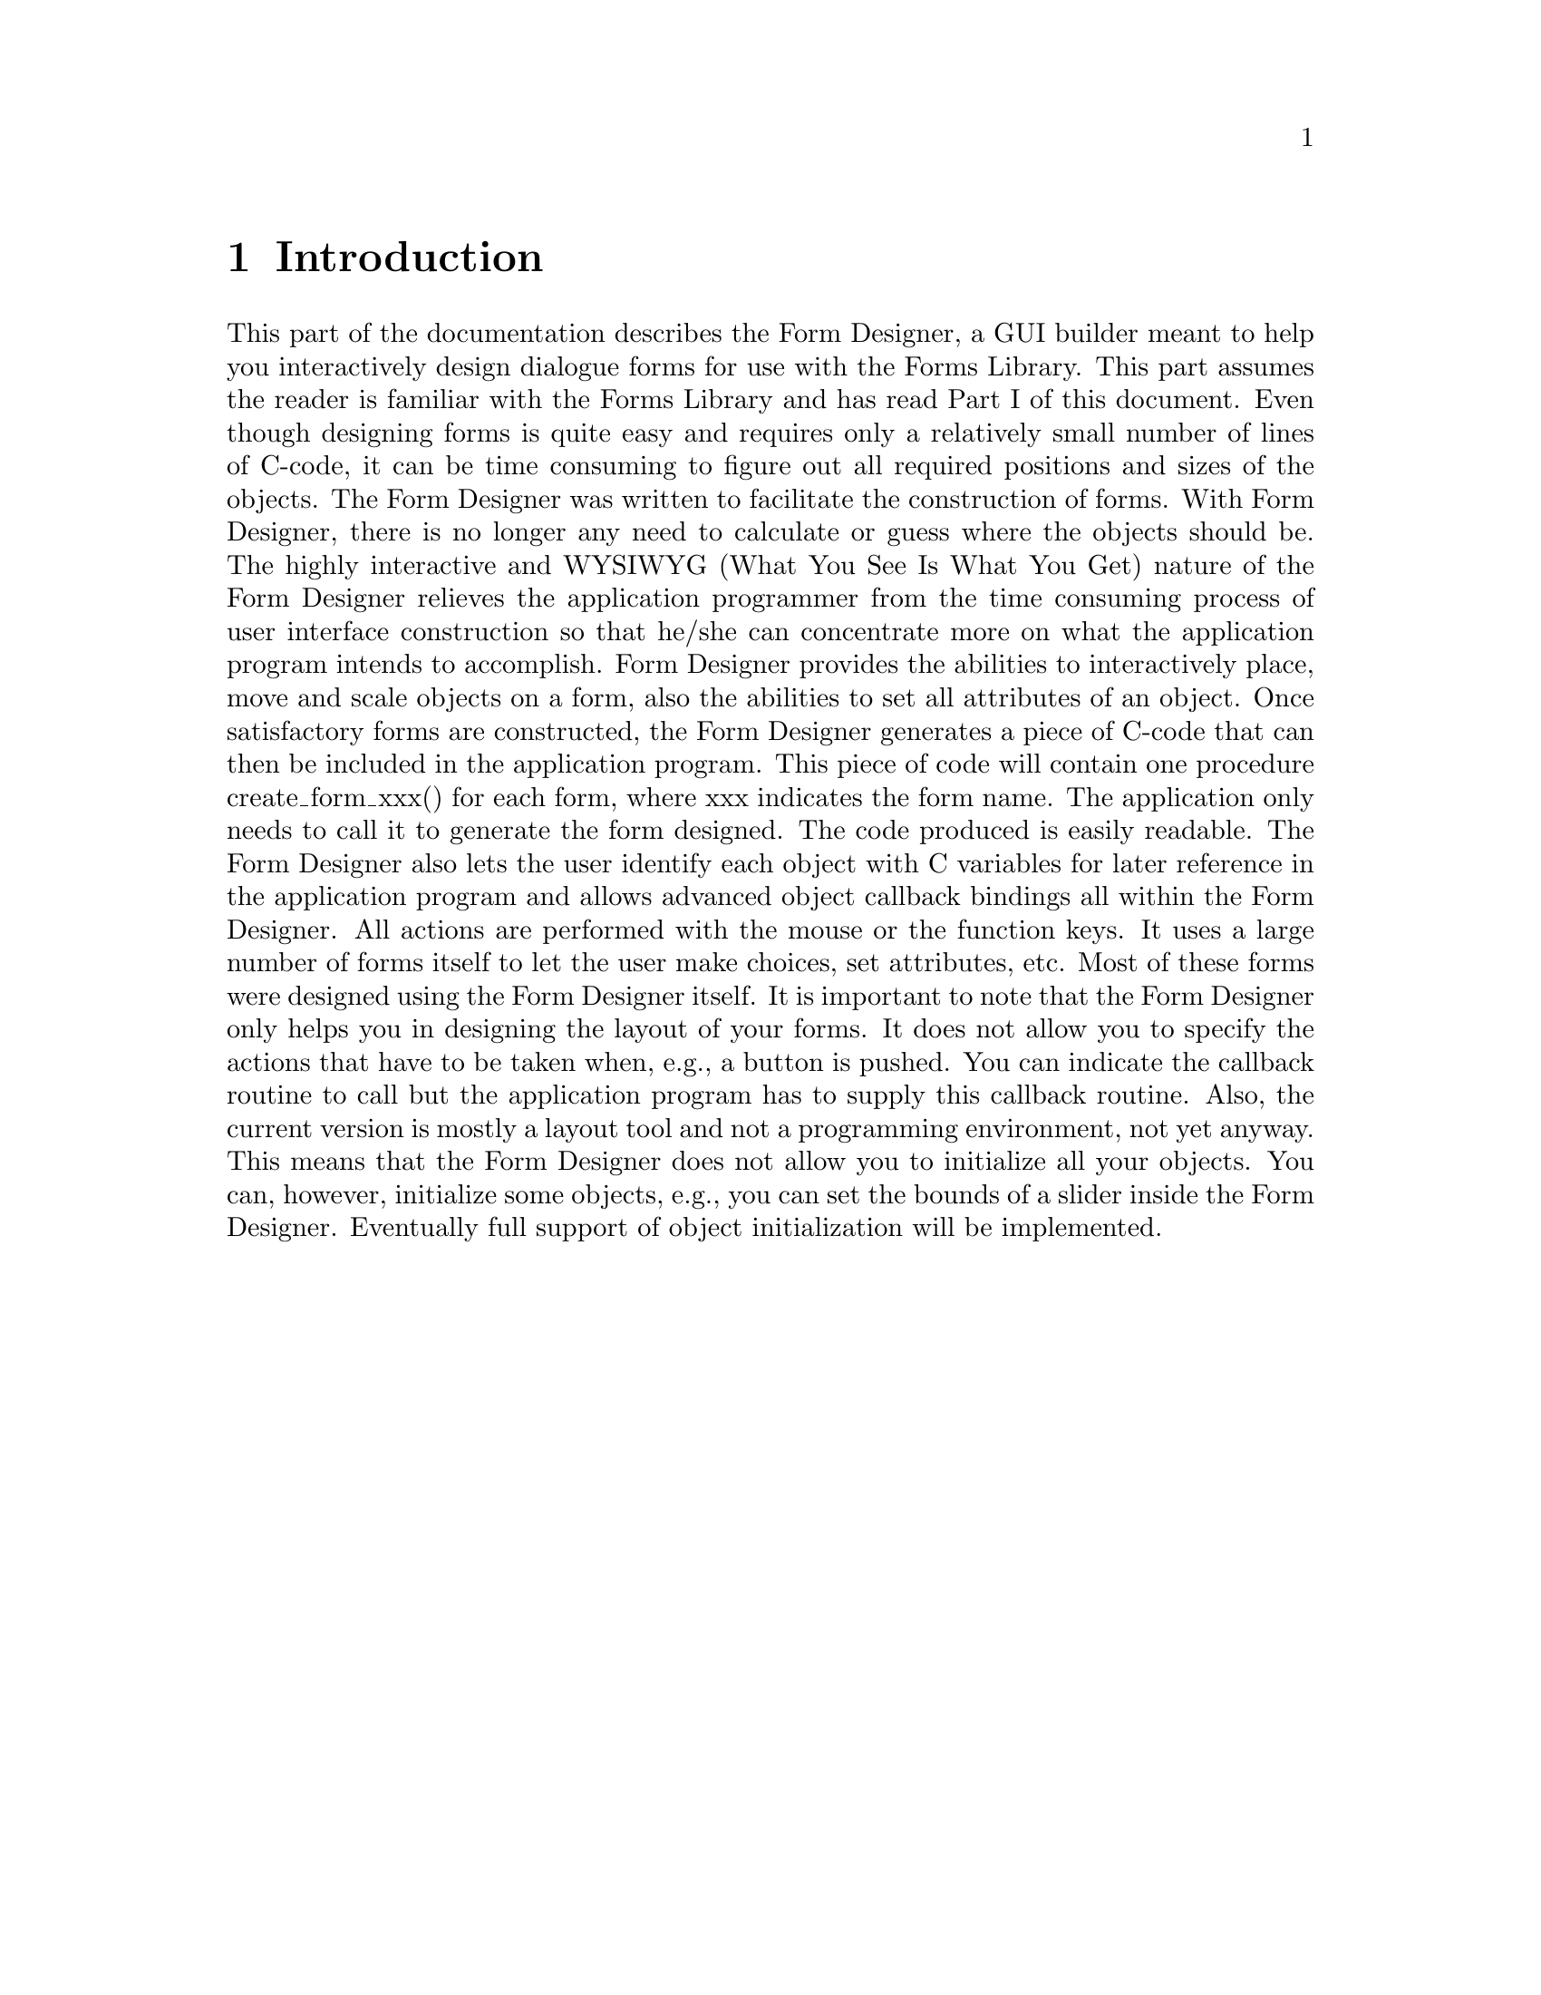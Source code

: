 @node Part II Introduction
@chapter Introduction

This part of the documentation describes the Form Designer, a GUI
builder meant to help you interactively design dialogue forms for use
with the Forms Library. This part assumes the reader is familiar with
the Forms Library and has read Part I of this document. Even though
designing forms is quite easy and requires only a relatively small
number of lines of C-code, it can be time consuming to figure out all
required positions and sizes of the objects. The Form Designer was
written to facilitate the construction of forms. With Form Designer,
there is no longer any need to calculate or guess where the objects
should be. The highly interactive and WYSIWYG (What You See Is What
You Get) nature of the Form Designer relieves the application
programmer from the time consuming process of user interface
construction so that he/she can concentrate more on what the
application program intends to accomplish. Form Designer provides the
abilities to interactively place, move and scale objects on a form,
also the abilities to set all attributes of an object. Once
satisfactory forms are constructed, the Form Designer generates a
piece of C-code that can then be included in the application program.
This piece of code will contain one procedure create_form_xxx() for
each form, where xxx indicates the form name. The application only
needs to call it to generate the form designed. The code produced is
easily readable. The Form Designer also lets the user identify each
object with C variables for later reference in the application program
and allows advanced object callback bindings all within the Form
Designer. All actions are performed with the mouse or the function
keys. It uses a large number of forms itself to let the user make
choices, set attributes, etc. Most of these forms were designed using
the Form Designer itself. It is important to note that the Form
Designer only helps you in designing the layout of your forms. It does
not allow you to specify the actions that have to be taken when, e.g.,
a button is pushed. You can indicate the callback routine to call but
the application program has to supply this callback routine. Also, the
current version is mostly a layout tool and not a programming
environment, not yet anyway. This means that the Form Designer does
not allow you to initialize all your objects. You can, however,
initialize some objects, e.g., you can set the bounds of a slider
inside the Form Designer. Eventually full support of object
initialization will be implemented.
